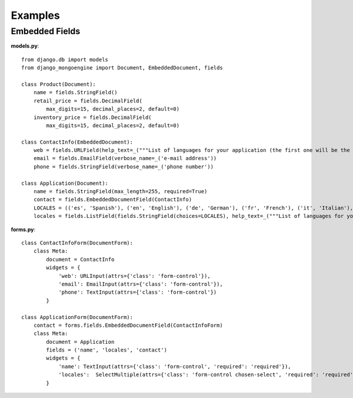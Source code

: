=========
Examples
=========

Embedded Fields
===============
**models.py**::

    from django.db import models
    from django_mongoengine import Document, EmbeddedDocument, fields

    class Product(Document):
        name = fields.StringField()
        retail_price = fields.DecimalField(
            max_digits=15, decimal_places=2, default=0)
        inventory_price = fields.DecimalField(
            max_digits=15, decimal_places=2, default=0)

    class ContactInfo(EmbeddedDocument):
        web = fields.URLField(help_text=_("""List of languages for your application (the first one will be the default language)"""))
        email = fields.EmailField(verbose_name=_('e-mail address'))
        phone = fields.StringField(verbose_name=_('phone number'))

    class Application(Document):
        name = fields.StringField(max_length=255, required=True)
        contact = fields.EmbeddedDocumentField(ContactInfo)
        LOCALES = (('es', 'Spanish'), ('en', 'English'), ('de', 'German'), ('fr', 'French'), ('it', 'Italian'), ('ru', 'Russian'))
        locales = fields.ListField(fields.StringField(choices=LOCALES), help_text=_("""List of languages for your application (the first one will be the default language)"""))


**forms.py**::

    class ContactInfoForm(DocumentForm):
        class Meta:
            document = ContactInfo
            widgets = {
                'web': URLInput(attrs={'class': 'form-control'}),
                'email': EmailInput(attrs={'class': 'form-control'}),
                'phone': TextInput(attrs={'class': 'form-control'})
            }

    class ApplicationForm(DocumentForm):
        contact = forms.fields.EmbeddedDocumentField(ContactInfoForm)
        class Meta:
            document = Application
            fields = ('name', 'locales', 'contact')
            widgets = {
                'name': TextInput(attrs={'class': 'form-control', 'required': 'required'}),
                'locales':  SelectMultiple(attrs={'class': 'form-control chosen-select', 'required': 'required'})
            }
